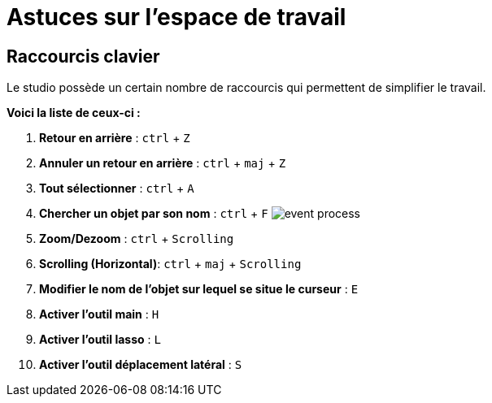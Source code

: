 =  Astuces sur l’espace de travail
:toc-title:
:page-pagination:
:experimental:

== Raccourcis clavier

Le studio possède un certain nombre de raccourcis qui permettent de simplifier le travail.

**[.underline]#Voici la liste de ceux-ci# :**


1. **Retour en arrière** : kbd:[ctrl] + kbd:[Z]
2. **Annuler un retour en arrière** : kbd:[ctrl] + kbd:[maj] + kbd:[Z]
3. **Tout sélectionner** : kbd:[ctrl] + kbd:[A]
4. **Chercher un objet par son nom** : kbd:[ctrl] + kbd:[F] image:anexes_clavier.png[event process,align="left"]
5. **Zoom/Dezoom** : kbd:[ctrl] + kbd:[Scrolling]
6. **Scrolling (Horizontal)**: kbd:[ctrl] + kbd:[maj] + kbd:[Scrolling]
7. **Modifier le nom de l’objet sur lequel se situe le curseur** : kbd:[E]
8. **Activer l’outil main** : kbd:[H]
9. **Activer l’outil lasso** : kbd:[L]
10. **Activer l’outil déplacement latéral** : kbd:[S]
